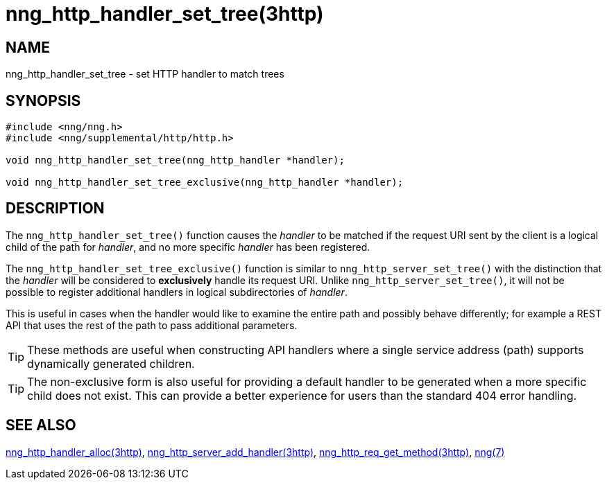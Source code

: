 = nng_http_handler_set_tree(3http)

// Copyright 2024 Staysail Systems, Inc. <info@staysail.tech>
// Copyright 2018 Capitar IT Group BV <info@capitar.com>
// Copyright 2020 Dirac Research <robert.bielik@dirac.com>
//
// This document is supplied under the terms of the MIT License, a
// copy of which should be located in the distribution where this
// file was obtained (LICENSE.txt).  A copy of the license may also be
// found online at https://opensource.org/licenses/MIT.

== NAME

nng_http_handler_set_tree - set HTTP handler to match trees

== SYNOPSIS

[source,c]
----
#include <nng/nng.h>
#include <nng/supplemental/http/http.h>

void nng_http_handler_set_tree(nng_http_handler *handler);

void nng_http_handler_set_tree_exclusive(nng_http_handler *handler);
----

== DESCRIPTION

The `nng_http_handler_set_tree()` function causes the _handler_ to be matched if the request URI sent
by the client is a logical child of the path for _handler_, and no more specific
_handler_ has been registered.

The `nng_http_handler_set_tree_exclusive()` function is similar to `nng_http_server_set_tree()`
with the distinction that the _handler_ will be considered to *exclusively* handle its request URI.
Unlike `nng_http_server_set_tree()`, it will not be possible to register additional
handlers in logical subdirectories of _handler_.

This is useful in cases when the handler would like to examine the entire path
and possibly behave differently; for example a REST API that uses the rest of
the path to pass additional parameters.

TIP: These methods are useful when constructing API handlers where a single
service address (path) supports dynamically generated children.

TIP: The non-exclusive form is also useful for providing a default handler to be
generated when a more specific child does not exist.
This can provide a better experience for users than the standard 404 error
handling.

== SEE ALSO

[.text-left]
xref:nng_http_handler_alloc.3http.adoc[nng_http_handler_alloc(3http)],
xref:nng_http_server_add_handler.3http.adoc[nng_http_server_add_handler(3http)],
xref:nng_http_req_get_method.3http.adoc[nng_http_req_get_method(3http)],
xref:nng.7.adoc[nng(7)]
